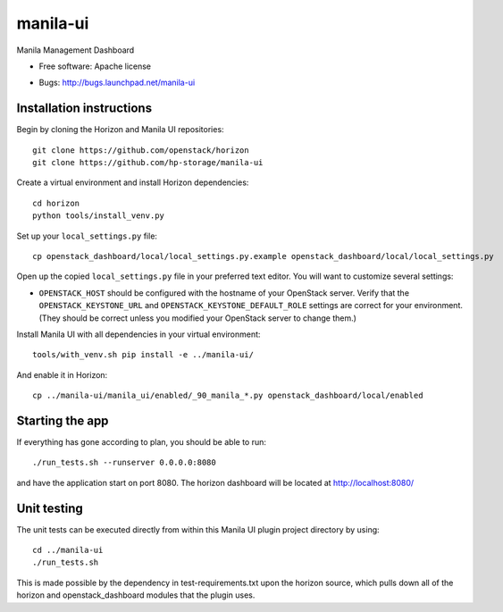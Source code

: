 ===============================
manila-ui
===============================

Manila Management Dashboard

* Free software: Apache license

.. Uncomment these bullet items when the project is integrated into OpenStack
.. item * Documentation: http://docs.openstack.org/developer/manila-ui
.. item * Source: http://git.openstack.org/cgit/openstack/manila-ui

* Bugs: http://bugs.launchpad.net/manila-ui

Installation instructions
-------------------------

Begin by cloning the Horizon and Manila UI repositories::

    git clone https://github.com/openstack/horizon
    git clone https://github.com/hp-storage/manila-ui

Create a virtual environment and install Horizon dependencies::

    cd horizon
    python tools/install_venv.py

Set up your ``local_settings.py`` file::

    cp openstack_dashboard/local/local_settings.py.example openstack_dashboard/local/local_settings.py

Open up the copied ``local_settings.py`` file in your preferred text
editor. You will want to customize several settings:

-  ``OPENSTACK_HOST`` should be configured with the hostname of your
   OpenStack server. Verify that the ``OPENSTACK_KEYSTONE_URL`` and
   ``OPENSTACK_KEYSTONE_DEFAULT_ROLE`` settings are correct for your
   environment. (They should be correct unless you modified your
   OpenStack server to change them.)


Install Manila UI with all dependencies in your virtual environment::

    tools/with_venv.sh pip install -e ../manila-ui/

And enable it in Horizon::

    cp ../manila-ui/manila_ui/enabled/_90_manila_*.py openstack_dashboard/local/enabled


Starting the app
----------------

If everything has gone according to plan, you should be able to run::

    ./run_tests.sh --runserver 0.0.0.0:8080

and have the application start on port 8080. The horizon dashboard will
be located at http://localhost:8080/

Unit testing
------------

The unit tests can be executed directly from within this Manila UI plugin
project directory by using::

    cd ../manila-ui
    ./run_tests.sh

This is made possible by the dependency in test-requirements.txt upon the
horizon source, which pulls down all of the horizon and openstack_dashboard
modules that the plugin uses.



